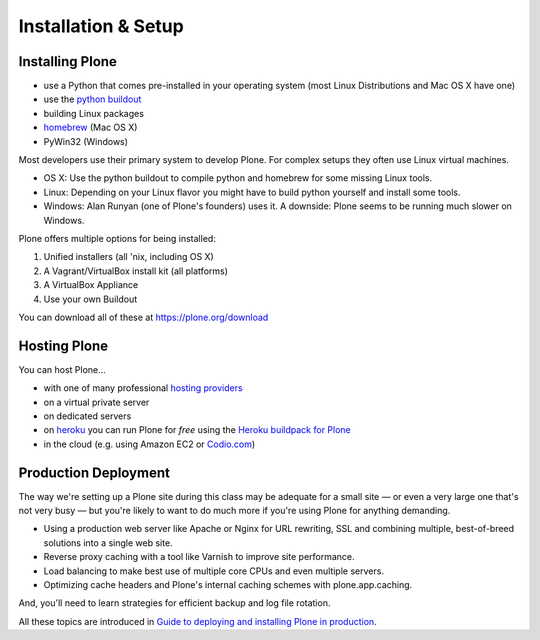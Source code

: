 .. _installation-label:

Installation & Setup
=====================


.. _installation-plone-label:

Installing Plone
----------------

.. only:: not presentation

    The following table shows the Python versions required by Plone from version 3.x to 5.0.x:

    ==========  ==============
      Plone        Python
    ==========  ==============
     3.x         2.4
     4.0.x       2.6
     4.1.x       2.6
     4.2.x       2.6 or 2.7
     4.3.x       2.7
     5.0.x       2.7
    ==========  ==============

    (Hopefully you won't have to deal with any Plone sites older than version 3.x.)

    Plone 5.x requires a working Python 2.7 and several other system tools that not every OS provides. Therefore the installation of Plone is different on every system. Here are some ways that Python can be used:

.. only:: presentation

    Plone 4.3-x and Plone 5 require a working Python 2.7 and several other tools.

    Installation is different on every system.

* use a Python that comes pre-installed in your operating system (most Linux Distributions and Mac OS X have one)
* use the `python buildout <https://github.com/collective/buildout.python>`_
* building Linux packages
* `homebrew <http://mxcl.github.io/homebrew/>`_ (Mac OS X)
* PyWin32 (Windows)

.. only:: not presentation

    Mac OS X 10.8 - 10.10 and Ubuntu 14.04 come with a working default Python 2.7 built in. These are the lucky ones.

Most developers use their primary system to develop Plone. For complex setups they often use Linux virtual machines.

* OS X: Use the python buildout to compile python and homebrew for some missing Linux tools.
* Linux: Depending on your Linux flavor you might have to build python yourself and install some tools.
* Windows: Alan Runyan (one of Plone's founders) uses it. A downside: Plone seems to be running much slower on Windows.

Plone offers multiple options for being installed:

1. Unified installers (all 'nix, including OS X)
2. A Vagrant/VirtualBox install kit (all platforms)
3. A VirtualBox Appliance
4. Use your own Buildout

You can download all of these at https://plone.org/download


.. only:: not presentation

    For the training we'll use option 2 and 4 to install and run Plone. We'll create our own Buildout and extend it as we wish. But we will do so in a vagrant machine. For your own first experiments we recommend option 1 or 2 (if you have a Windows laptop or encounter problems). Later on you should be able to use your own Buildout (we'll cover that later on).

.. only:: presentation

    For the training we'll use option 2 and 4 to install and run Plone.

.. seealso::

    * http://docs.plone.org/manage/installing/installation.html


.. _installation-hosting-label:

Hosting Plone
-------------

.. only:: not presentation

    If you want to host a real live Plone site yourself then running it from your laptop is not a viable option.

You can host Plone...

* with one of many professional `hosting providers <http://plone.com/providers>`_
* on a virtual private server
* on dedicated servers
* on `heroku <https://www.heroku.com>`_ you can run Plone for *free* using the `Heroku buildpack for Plone <https://github.com/plone/heroku-buildpack-plone>`_
* in the cloud (e.g. using Amazon EC2 or `Codio.com <http://blog.dbain.com/2014/04/install-plone-in-under-5-minutes-on.html>`_)

.. seealso::

    * Plone Installation Requirements: http://docs.plone.org/manage/installing/requirements.html
    * Run Plone on a 5$ plan: https://www.stevemcmahon.com/steves-blog/plone-on-5-a-month
    * Where to host Plone: https://old.plone.org/documentation/faq/where-can-i-host-my-plone-site


.. _installation-prod-deploy-label:

Production Deployment
---------------------

The way we're setting up a Plone site during this class may be adequate for a small site — or even a very large one that's not very busy — but you're likely to want to do much more if you're using Plone for anything demanding.

* Using a production web server like Apache or Nginx for URL rewriting, SSL and combining multiple, best-of-breed solutions into a single web site.

* Reverse proxy caching with a tool like Varnish to improve site performance.

* Load balancing to make best use of multiple core CPUs and even multiple servers.

* Optimizing cache headers and Plone's internal caching schemes with plone.app.caching.

And, you'll need to learn strategies for efficient backup and log file rotation.

All these topics are introduced in `Guide to deploying and installing Plone in production <http://docs.plone.org/manage/deploying/index.html>`_.
